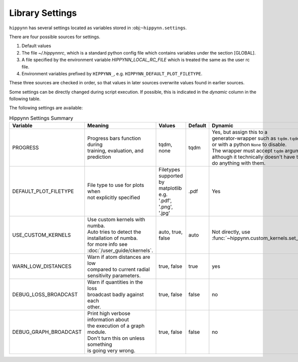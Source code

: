 Library Settings
================

``hippynn`` has several settings located as variables stored in :obj:``~hippynn.settings``.

There are four possible sources for settings.

1. Default values
2. The file `~/.hippynnrc`, which is a standard python config file which contains
   variables under the section [GLOBAL].
3. A file specified by the environment variable `HIPPYNN_LOCAL_RC_FILE`
   which is treated the same as the user rc file.
4. Environment variables prefixed by ``HIPPYNN_``, e.g. ``HIPPYNN_DEFAULT_PLOT_FILETYPE``.

These three sources are checked in order, so that values in later sources overwrite values
found in earlier sources.

Some settings can be directly changed during script execution.
If possible, this is indicated in the `dynamic` column in the following table.

The following settings are available:

.. list-table:: Hippynn Settings Summary
   :widths: 10 10 10 10 10
   :header-rows: 1

   * - Variable
     - Meaning
     - Values
     - Default
     - Dynamic
   * - PROGRESS
     - | Progress bars function during
       | training, evaluation, and prediction
     - tqdm, none
     - tqdm
     - | Yes, but assign this to a
       | generator-wrapper such as ``tqdm.tqdm``,
       | or with a python ``None`` to disable.
       | The wrapper must accept ``tqdm`` arguments,
       | although it technically doesn't have to
       | do anything with them.
   * - DEFAULT_PLOT_FILETYPE
     - | File type to use for plots when
       | not explicitly specified
     - | Filetypes supported
       | by matplotlib e.g.
       | '.pdf', '.png', '.jpg'
     - .pdf
     - Yes
   * - USE_CUSTOM_KERNELS
     - | Use custom kernels with numba.
       | Auto tries to detect the
       | installation of numba.
       | for more info see :doc:`/user_guide/ckernels`.
     - auto, true, false
     - auto
     - Not directly, use :func:`~hippynn.custom_kernels.set_custom_kernels`
   * - WARN_LOW_DISTANCES
     - | Warn if atom distances are low
       | compared to current radial
       | sensitivity parameters.
     - true, false
     - true
     - yes
   * - DEBUG_LOSS_BROADCAST
     - | Warn if quantities in the loss
       | broadcast badly against each
       | other.
     - true, false
     - false
     - no
   * - DEBUG_GRAPH_BROADCAST
     - | Print high verbose information about
       | the execution of a graph module.
       | Don't turn this on unless something
       | is going very wrong.
     - true, false
     - false
     - no